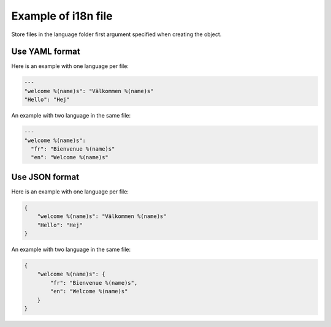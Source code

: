 Example of i18n file
====================

Store files in the language folder first argument specified when creating the object.

Use YAML format
---------------

Here is an example with one language per file:

.. code-block:: yaml

    ---
    "welcome %(name)s": "Välkommen %(name)s"
    "Hello": "Hej"

An example with two language in the same file:

.. code-block:: yaml

    ---
    "welcome %(name)s":
      "fr": "Bienvenue %(name)s"
      "en": "Welcome %(name)s"

Use JSON format
---------------

Here is an example with one language per file:

.. code-block:: json

    {
        "welcome %(name)s": "Välkommen %(name)s"
        "Hello": "Hej"
    }



An example with two language in the same file:

.. code-block:: json

   {
       "welcome %(name)s": {
           "fr": "Bienvenue %(name)s",
           "en": "Welcome %(name)s"
       }
   }
